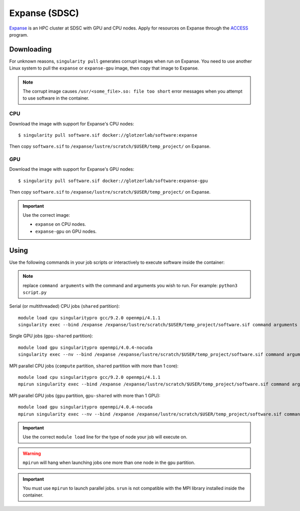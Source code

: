Expanse (SDSC)
---------------

Expanse_ is an HPC cluster at SDSC with GPU and CPU nodes. Apply for resources on Expanse through
the ACCESS_ program.

.. _Expanse: https://www.sdsc.edu/support/user_guides/expanse.html
.. _ACCESS: https://allocations.access-ci.org/

Downloading
***********

For unknown reasons, ``singularity pull`` generates corrupt images when run on Expanse. You need
to use another Linux system to pull the ``expanse`` or ``expanse-gpu`` image, then copy that image
to Expanse.

.. note::

    The corrupt image causes ``/usr/<some_file>.so: file too short`` error messages when you
    attempt to use software in the container.

CPU
+++

Download the image with support for Expanse's CPU nodes::

    $ singularity pull software.sif docker://glotzerlab/software:expanse

Then copy ``software.sif`` to ``/expanse/lustre/scratch/$USER/temp_project/`` on Expanse.

GPU
+++

Download the image with support for Expanse's GPU nodes::

    $ singularity pull software.sif docker://glotzerlab/software:expanse-gpu

Then copy ``software.sif`` to ``/expanse/lustre/scratch/$USER/temp_project/`` on Expanse.

.. important::

    Use the correct image:

    * ``expanse`` on CPU nodes.
    * ``expanse-gpu`` on GPU nodes.

Using
*****

Use the following commands in your job scripts or interactively to execute software inside the
container:

.. note::

    replace ``command arguments`` with the command and arguments you wish to run. For example:
    ``python3 script.py``

Serial (or multithreaded) CPU jobs (``shared`` partition)::

    module load cpu singularitypro gcc/9.2.0 openmpi/4.1.1
    singularity exec --bind /expanse /expanse/lustre/scratch/$USER/temp_project/software.sif command arguments

Single GPU jobs (``gpu-shared`` partition)::

    module load gpu singularitypro openmpi/4.0.4-nocuda
    singularity exec --nv --bind /expanse /expanse/lustre/scratch/$USER/temp_project/software.sif command arguments

MPI parallel CPU jobs (``compute`` partition, ``shared`` partition with more than 1 core)::

    module load cpu singularitypro gcc/9.2.0 openmpi/4.1.1
    mpirun singularity exec --bind /expanse /expanse/lustre/scratch/$USER/temp_project/software.sif command arguments

MPI parallel GPU jobs (``gpu`` partition, ``gpu-shared`` with more than 1 GPU)::

    module load gpu singularitypro openmpi/4.0.4-nocuda
    mpirun singularity exec --nv --bind /expanse /expanse/lustre/scratch/$USER/temp_project/software.sif command arguments

.. important::

    Use the correct ``module load`` line for the type of node your job will execute on.

.. warning::

    ``mpirun`` will hang when launching jobs one more than one node in the ``gpu`` partition.

.. important::

    You must use ``mpirun`` to launch parallel jobs. ``srun`` is not compatible with the MPI library
    installed inside the container.
